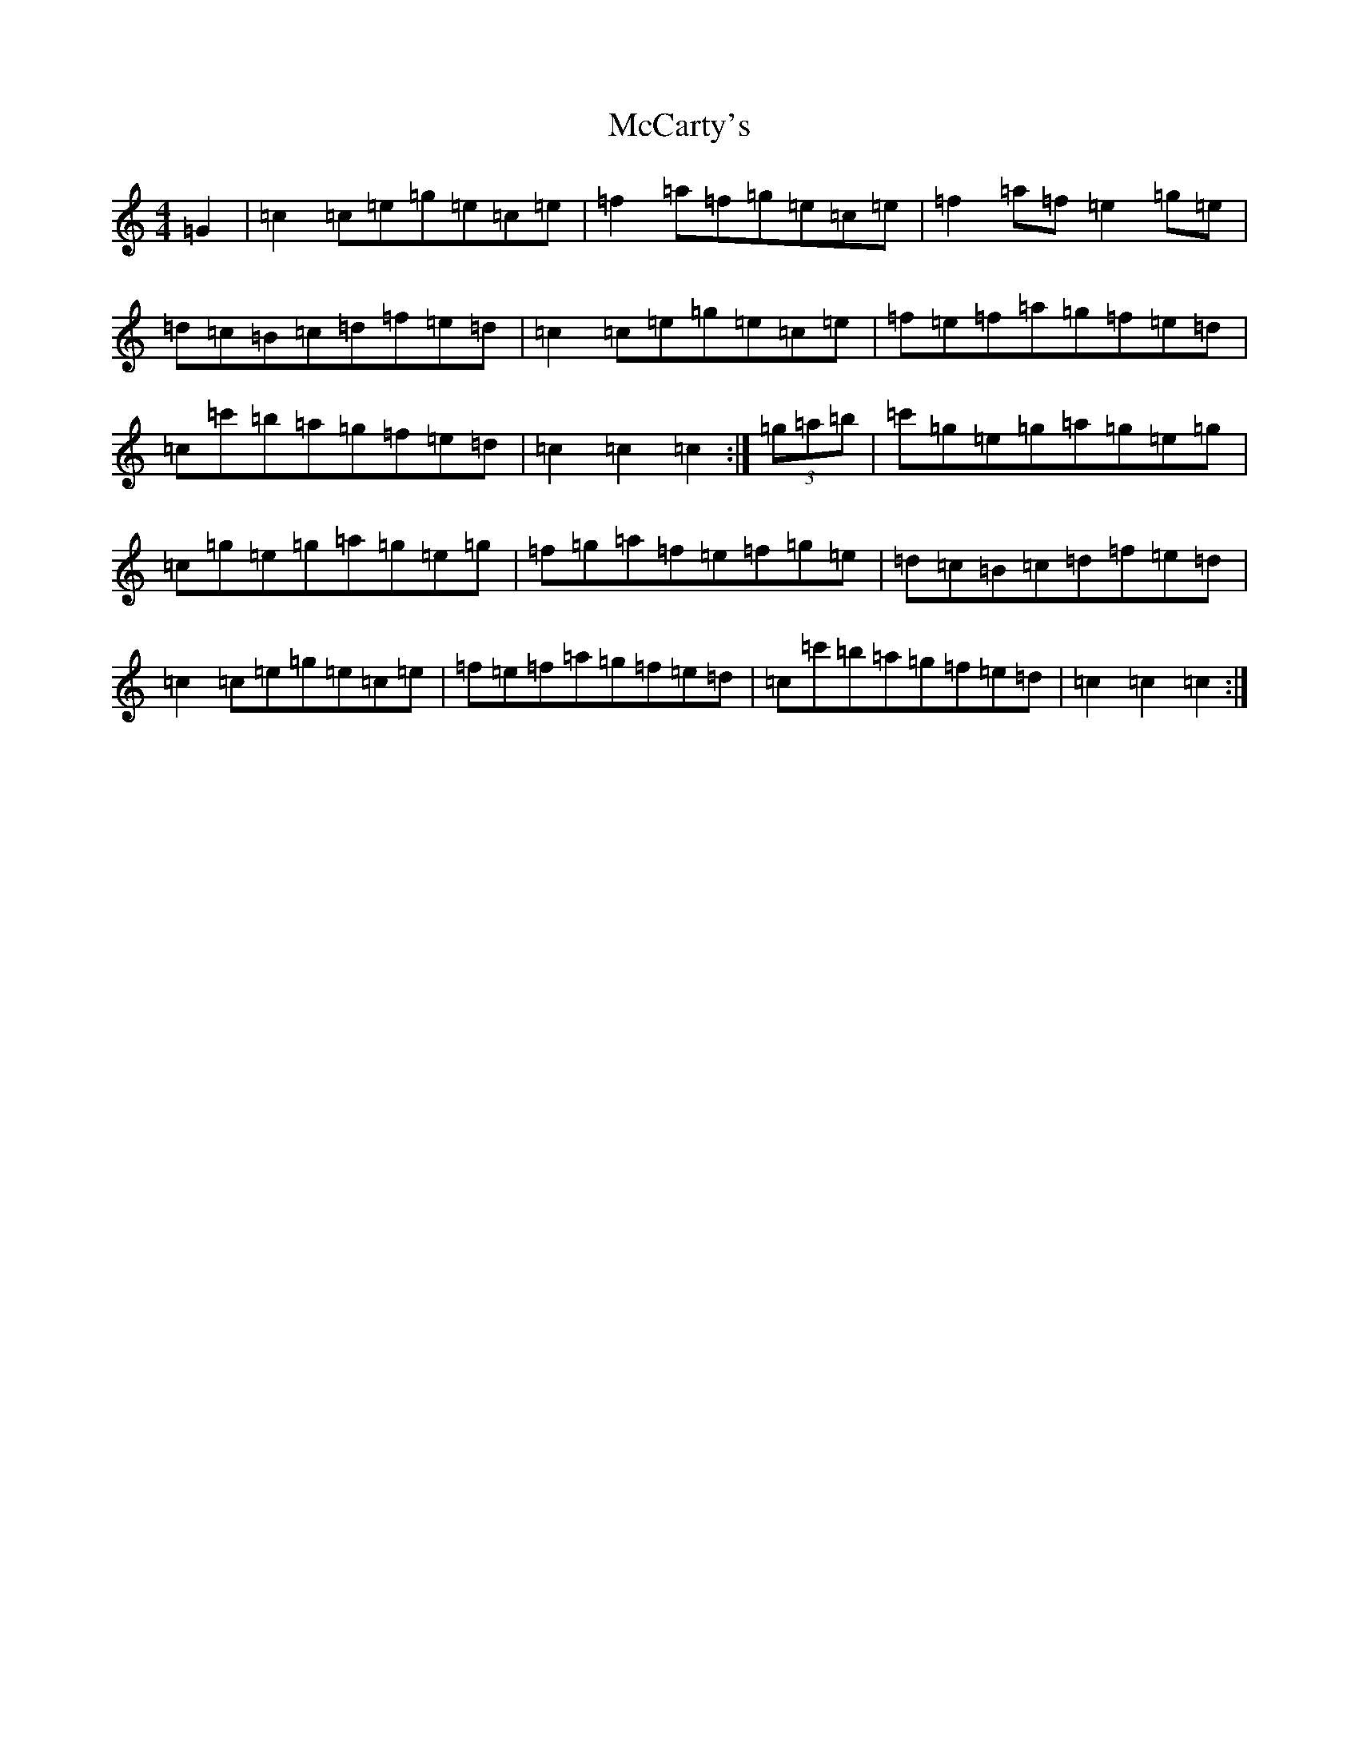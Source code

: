 X: 13758
T: McCarty's
S: https://thesession.org/tunes/11039#setting11039
R: hornpipe
M:4/4
L:1/8
K: C Major
=G2|=c2=c=e=g=e=c=e|=f2=a=f=g=e=c=e|=f2=a=f=e2=g=e|=d=c=B=c=d=f=e=d|=c2=c=e=g=e=c=e|=f=e=f=a=g=f=e=d|=c=c'=b=a=g=f=e=d|=c2=c2=c2:|(3=g=a=b|=c'=g=e=g=a=g=e=g|=c=g=e=g=a=g=e=g|=f=g=a=f=e=f=g=e|=d=c=B=c=d=f=e=d|=c2=c=e=g=e=c=e|=f=e=f=a=g=f=e=d|=c=c'=b=a=g=f=e=d|=c2=c2=c2:|